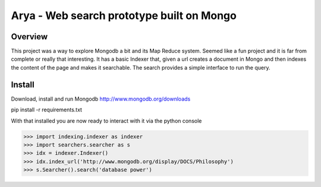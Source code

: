 ==========================================
Arya - Web search prototype built on Mongo
==========================================

--------
Overview
--------
This project was a way to explore Mongodb a bit and its Map Reduce system. Seemed like a fun project and it is far from complete or really that interesting. It has a basic Indexer that, given a url creates a document in Mongo and then indexes the content of the page and makes it searchable. The search provides a simple interface to run the query.

-------
Install
-------
Download, install and run Mongodb
http://www.mongodb.org/downloads

pip install -r requirements.txt


With that installed you are now ready to interact with it via the python console

>>> import indexing.indexer as indexer
>>> import searchers.searcher as s
>>> idx = indexer.Indexer()
>>> idx.index_url('http://www.mongodb.org/display/DOCS/Philosophy')
>>> s.Searcher().search('database power')


